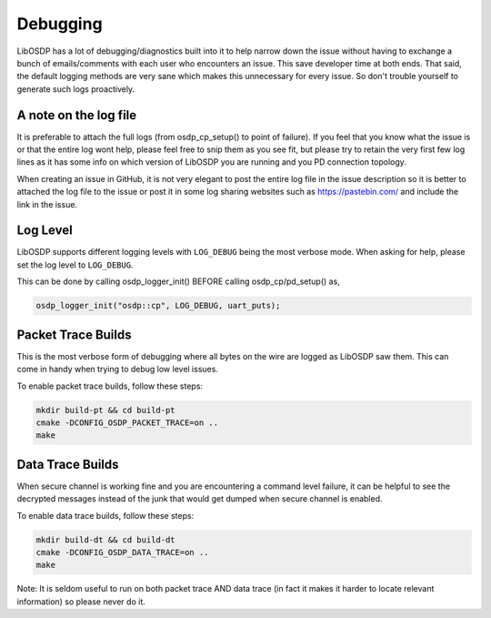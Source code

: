 Debugging
=========

LibOSDP has a lot of debugging/diagnostics built into it to help narrow down the
issue without having to exchange a bunch of emails/comments with each user who
encounters an issue. This save developer time at both ends. That said, the
default logging methods are very sane which makes this unnecessary for every
issue. So don't trouble yourself to generate such logs proactively.

A note on the log file
----------------------

It is preferable to attach the full logs (from osdp_cp_setup() to point of
failure). If you feel that you know what the issue is or that the entire log
wont help, please feel free to snip them as you see fit, but please try to
retain the very first few log lines as it has some info on which version of
LibOSDP you are running and you PD connection topology.

When creating an issue in GitHub, it is not very elegant to post the entire log
file in the issue description so it is better to attached the log file to the
issue or post it in some log sharing websites such as https://pastebin.com/ and
include the link in the issue.

Log Level
---------

LibOSDP supports different logging levels with ``LOG_DEBUG`` being the most
verbose mode. When asking for help, please set the log level to ``LOG_DEBUG``.

This can be done by calling osdp_logger_init() BEFORE calling osdp_cp/pd_setup()
as,

.. code:: c

    osdp_logger_init("osdp::cp", LOG_DEBUG, uart_puts);

Packet Trace Builds
-------------------

This is the most verbose form of debugging where all bytes on the wire are
logged as LibOSDP saw them. This can come in handy when trying to debug low
level issues.

To enable packet trace builds, follow these steps:

.. code:: sh

    mkdir build-pt && cd build-pt
    cmake -DCONFIG_OSDP_PACKET_TRACE=on ..
    make


Data Trace Builds
-----------------

When secure channel is working fine and you are encountering a command level
failure, it can be helpful to see the decrypted messages instead of the junk
that would get dumped when secure channel is enabled.

To enable data trace builds, follow these steps:

.. code:: sh

    mkdir build-dt && cd build-dt
    cmake -DCONFIG_OSDP_DATA_TRACE=on ..
    make

Note: It is seldom useful to run on both packet trace AND data trace (in fact it
makes it harder to locate relevant information) so please never do it.